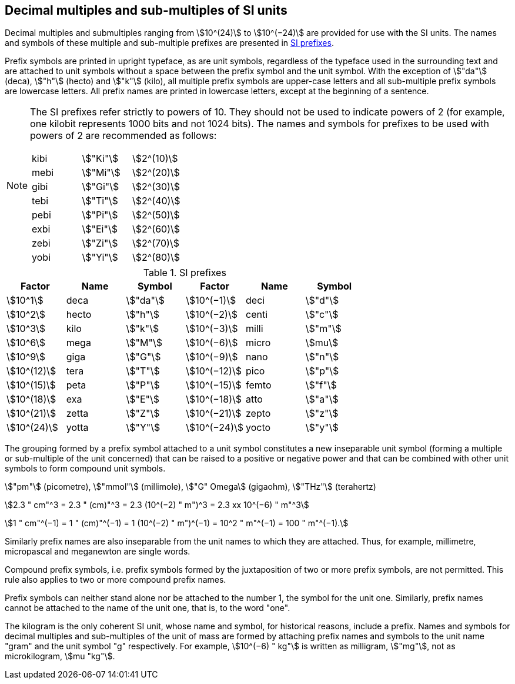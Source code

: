 [[multiples]]
== Decimal multiples and sub-multiples of SI units

Decimal multiples and submultiples ranging from stem:[10^(24)] to stem:[10^(−24)] are provided for use with the SI units. The names and symbols of these multiple and sub-multiple prefixes are presented in <<table7>>.

Prefix symbols are printed in upright typeface, as are unit symbols, regardless of the typeface used in the surrounding text and are attached to unit symbols without a space between the prefix symbol and the unit symbol. With the exception of stem:["da"] (deca), stem:["h"] (hecto) and stem:["k"] (kilo), all multiple prefix symbols are upper-case letters and all sub-multiple prefix symbols are lowercase letters. All prefix names are printed in lowercase letters, except at the beginning of a sentence.

[NOTE]
====
The SI prefixes refer strictly to powers of 10. They should not be used to indicate powers of 2 (for example, one kilobit represents 1000 bits and not 1024 bits). The names and symbols for prefixes to be used with powers of 2 are recommended as follows:

[%unnumbered]
[cols="<,<,<"]
|===
| kibi | stem:["Ki"] | stem:[2^(10)]
| mebi | stem:["Mi"] | stem:[2^(20)]
| gibi | stem:["Gi"] | stem:[2^(30)]
| tebi | stem:["Ti"] | stem:[2^(40)]
| pebi | stem:["Pi"] | stem:[2^(50)]
| exbi | stem:["Ei"] | stem:[2^(60)]
| zebi | stem:["Zi"] | stem:[2^(70)]
| yobi | stem:["Yi"] | stem:[2^(80)]
|===
====

[[table7]]
.SI prefixes
|===
| Factor | Name | Symbol | Factor | Name | Symbol

| stem:[10^1] | deca | stem:["da"] | stem:[10^(−1)] | deci | stem:["d"]
| stem:[10^2] | hecto | stem:["h"] | stem:[10^(−2)] | centi | stem:["c"]
| stem:[10^3] | kilo | stem:["k"] | stem:[10^(−3)] | milli | stem:["m"]
| stem:[10^6] | mega | stem:["M"] | stem:[10^(−6)] | micro | stem:[mu]
| stem:[10^9] | giga | stem:["G"] | stem:[10^(−9)] | nano | stem:["n"]
| stem:[10^(12)] | tera | stem:["T"] | stem:[10^(−12)] | pico | stem:["p"]
| stem:[10^(15)] | peta | stem:["P"] | stem:[10^(−15)] | femto | stem:["f"]
| stem:[10^(18)] | exa | stem:["E"] | stem:[10^(−18)] | atto | stem:["a"]
| stem:[10^(21)] | zetta | stem:["Z"] | stem:[10^(−21)] | zepto | stem:["z"]
| stem:[10^(24)] | yotta | stem:["Y"] | stem:[10^(−24)] | yocto | stem:["y"]
|===

The grouping formed by a prefix symbol attached to a unit symbol constitutes a new inseparable unit symbol (forming a multiple or sub-multiple of the unit concerned) that can be raised to a positive or negative power and that can be combined with other unit symbols to form compound unit symbols.

[example]
====
stem:["pm"] (picometre), stem:["mmol"] (millimole), stem:["G" Omega] (gigaohm), stem:["THz"] (terahertz)

stem:[2.3 " cm"^3 = 2.3 " (cm)"^3 = 2.3 (10^(−2) " m")^3 = 2.3 xx 10^(−6) " m"^3]

stem:[1 " cm"^(−1) = 1 " (cm)"^(−1) = 1 (10^(−2) " m")^(−1) = 10^2 " m"^(−1) = 100 " m"^(−1).]
====

Similarly prefix names are also inseparable from the unit names to which they are attached. Thus, for example, millimetre, micropascal and meganewton are single words.

Compound prefix symbols, i.e. prefix symbols formed by the juxtaposition of two or more prefix symbols, are not permitted. This rule also applies to two or more compound prefix names.

Prefix symbols can neither stand alone nor be attached to the number 1, the symbol for the unit one. Similarly, prefix names cannot be attached to the name of the unit one, that is, to the word "one".

The kilogram is the only coherent SI unit, whose name and symbol, for historical reasons, include a prefix. Names and symbols for decimal multiples and sub-multiples of the unit of mass are formed by attaching prefix names and symbols to the unit name "gram" and the unit symbol "g" respectively. For example, stem:[10^(−6) " kg"] is written as milligram, stem:["mg"], not as microkilogram, stem:[mu "kg"].
